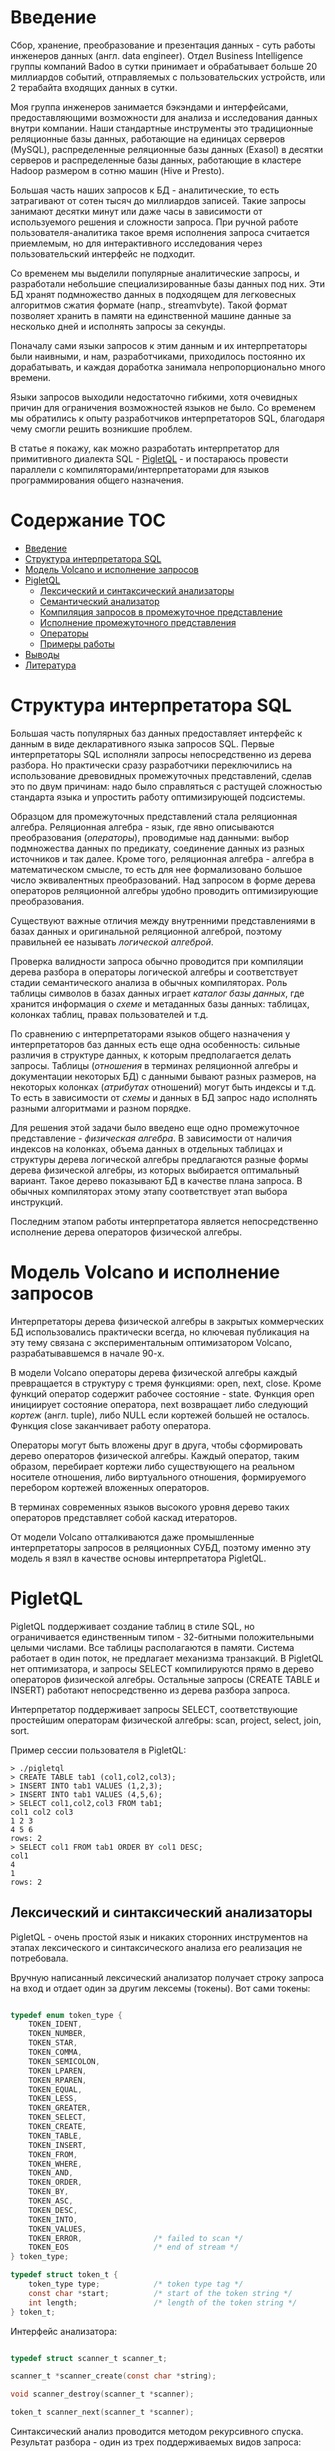 * Введение

  Сбор, хранение, преобразование и презентация данных - суть работы инженеров данных (англ. data
  engineer). Отдел Business Intelligence группы компаний Badoo в сутки принимает и обрабатывает
  больше 20 миллиардов событий, отправляемых с пользовательских устройств, или 2 терабайта входящих
  данных в сутки.

  Моя группа инженеров занимается бэкэндами и интерфейсами, предоставляющими возможности для анализа
  и исследования данных внутри компании. Наши стандартные инструменты это традиционные реляционные
  базы данных, работающие на единицах серверов (MySQL), распределенные реляционные базы данных
  (Exasol) в десятки серверов и распределенные базы данных, работающие в кластере Hadoop размером в
  сотню машин (Hive и Presto).

  Большая часть наших запросов к БД - аналитические, то есть затрагивают от сотен тысяч до
  миллиардов записей. Такие запросы занимают десятки минут или даже часы в зависимости от
  используемого решения и сложности запроса. При ручной работе пользователя-аналитика такое время
  исполнения запроса считается приемлемым, но для интерактивного исследования через пользовательский
  интерфейс не подходит.

  Со временем мы выделили популярные аналитические запросы, и разработали небольшие
  специализированные базы данных под них. Эти БД хранят подмножество данных в подходящем для
  легковесных алгоритмов сжатия формате (напр., streamvbyte). Такой формат позволяет хранить в
  памяти на единственной машине данные за несколько дней и исполнять запросы за секунды.

  Поначалу сами языки запросов к этим данным и их интерпретаторы были наивными, и нам,
  разработчиками, приходилось постоянно их дорабатывать, и каждая доработка занимала
  непропорционально много времени.

  Языки запросов выходили недостаточно гибкими, хотя очевидных причин для ограничения возможностей
  языков не было. Со временем мы обратились к опыту разработчиков интерпретаторов SQL, благодаря
  чему смогли решить возникшие проблем.

  В статье я покажу, как можно разработать интерпретатор для примитивного диалекта SQL - [[https://github.com/vkazanov/sql-interpreters-post][PigletQL]] -
  и постараюсь провести параллели с компиляторами/интерпретаторами для языков программирования
  общего назначения.

* Содержание                                                           :TOC:
- [[#введение][Введение]]
- [[#структура-интерпретатора-sql][Структура интерпретатора SQL]]
- [[#модель-volcano-и-исполнение-запросов][Модель Volcano и исполнение запросов]]
- [[#pigletql][PigletQL]]
  - [[#лексический-и-синтаксический-анализаторы][Лексический и синтаксический анализаторы]]
  - [[#семантический-анализатор][Семантический анализатор]]
  - [[#компиляция-запросов-в-промежуточное-представление][Компиляция запросов в промежуточное представление]]
  - [[#исполнение-промежуточного-представления][Исполнение промежуточного представления]]
  - [[#операторы][Операторы]]
  - [[#примеры-работы][Примеры работы]]
- [[#выводы][Выводы]]
- [[#литература][Литература]]

* Структура интерпретатора SQL

  [[file:img/General%20SQL%20Intepreter%20Structure.svg]]

  Большая часть популярных баз данных предоставляет интерфейс к данным в виде декларативного языка
  запросов SQL. Первые интерпретаторы SQL исполняли запросы непосредственно из дерева разбора. Но
  практически сразу разработчики переключились на использование древовидных промежуточных
  представлений, сделав это по двум причинам: надо было справляться с растущей сложностью стандарта
  языка и упростить работу оптимизирующей подсистемы.

  Образцом для промежуточных представлений стала реляционная алгебра. Реляционная алгебра - язык,
  где явно описываются преобразования (/операторы/), проводимые над данными: выбор подмножества данных
  по предикату, соединение данных из разных источников и так далее. Кроме того, реляционная
  алгебра - алгебра в математическом смысле, то есть для нее формализовано большое число
  эквивалентных преобразований. Над запросом в форме дерева операторов реляционной алгебры удобно
  проводить оптимизирующие преобразования.

  Существуют важные отличия между внутренними представлениями в базах данных и оригинальной
  реляционной алгеброй, поэтому правильней ее называть /логической алгеброй/.

  Проверка валидности запроса обычно проводится при компиляции дерева разбора в операторы логической
  алгебры и соответствует стадии семантического анализа в обычных компиляторах. Роль таблицы
  символов в базах данных играет /каталог базы данных/, где хранится информация о /схеме/ и метаданных
  базы данных: таблицах, колонках таблиц, правах пользователей и т.д.

  По сравнению с интерпретаторами языков общего назначения у интерпретаторов баз данных есть еще
  одна особенность: сильные различия в структуре данных, к которым предполагается делать запросы.
  Таблицы (/отношения/ в терминах реляционной алгебры и документации некоторых БД) с данными бывают
  разных размеров, на некоторых колонках (/атрибутах/ отношений) могут быть индексы и т.д. То есть в
  зависимости от /схемы/ и данных в БД запрос надо исполнять разными алгоритмами и разном порядке.

  Для решения этой задачи было введено еще одно промежуточное представление - /физическая алгебра/. В
  зависимости от наличия индексов на колонках, объема данных в отдельных таблицах и структуры дерева
  логической алгебры предлагаются разные формы дерева физической алгебры, из которых выбирается
  оптимальный вариант. Такое дерево показывают БД в качестве плана запроса. В обычных компиляторах
  этому этапу соответствует этап выбора инструкций.

  Последним этапом работы интерпретатора является непосредственно исполнение дерева операторов
  физической алгебры.

* Модель Volcano и исполнение запросов

  [[file:img/Volcano%20Model.svg]]

  Интерпретаторы дерева физической алгебры в закрытых коммерческих БД использовались практически
  всегда, но ключевая публикация на эту тему связана с экспериментальным оптимизатором Volcano,
  разрабатывавшемся в начале 90-х.

  В модели Volcano операторы дерева физической алгебры каждый превращается в структуру с тремя
  функциями: open, next, close. Кроме функций оператор содержит рабочее состояние - state. Функция
  open инициирует состояние оператора, next возвращает либо следующий /кортеж/ (англ. tuple), либо
  NULL если кортежей большей не осталось. Функция close заканчивает работу оператора.

  Операторы могут быть вложены друг в друга, чтобы сформировать дерево операторов физической
  алгебры. Каждый оператор, таким образом, перебирает кортежи либо существующего на реальном
  носителе отношения, либо виртуального отношения, формируемого перебором кортежей вложенных
  операторов.

  В терминах современных языков высокого уровня дерево таких операторов представляет собой каскад
  итераторов.

  От модели Volcano отталкиваются даже промышленные интерпретаторы запросов в реляционных СУБД,
  поэтому именно эту модель я взял в качестве основы интерпретатора PigletQL.

* PigletQL

  [[file:img/PigletQL%20Structure.svg]]

  PigletQL поддерживает создание таблиц в стиле SQL, но ограничивается единственным типом -
  32-битными положительными целыми числами. Все таблицы располагаются в памяти. Система работает в
  один поток, не предлагает механизма транзакций. В PigletQL нет оптимизатора, и запросы SELECT
  компилируются прямо в дерево операторов физической алгебры. Остальные запросы (CREATE TABLE и
  INSERT) работают непосредственно из дерева разбора запроса.

  Интерпретатор поддерживает запросы SELECT, соответствующие простейшим операторам физической
  алгебры: scan, project, select, join, sort.

  Пример сессии пользователя в PigletQL:

  #+BEGIN_EXAMPLE
  > ./pigletql
  > CREATE TABLE tab1 (col1,col2,col3);
  > INSERT INTO tab1 VALUES (1,2,3);
  > INSERT INTO tab1 VALUES (4,5,6);
  > SELECT col1,col2,col3 FROM tab1;
  col1 col2 col3
  1 2 3
  4 5 6
  rows: 2
  > SELECT col1 FROM tab1 ORDER BY col1 DESC;
  col1
  4
  1
  rows: 2
  #+END_EXAMPLE

** Лексический и синтаксический анализаторы

   PigletQL - очень простой язык и никаких сторонних инструментов на этапах лексического и
   синтаксического анализа его реализация не потребовала.

   Вручную написанный лексический анализатор получает строку запроса на вход и отдает один за другим
   лексемы (токены). Вот сами токены:

   #+BEGIN_SRC c

   typedef enum token_type {
       TOKEN_IDENT,
       TOKEN_NUMBER,
       TOKEN_STAR,
       TOKEN_COMMA,
       TOKEN_SEMICOLON,
       TOKEN_LPAREN,
       TOKEN_RPAREN,
       TOKEN_EQUAL,
       TOKEN_LESS,
       TOKEN_GREATER,
       TOKEN_SELECT,
       TOKEN_CREATE,
       TOKEN_TABLE,
       TOKEN_INSERT,
       TOKEN_FROM,
       TOKEN_WHERE,
       TOKEN_AND,
       TOKEN_ORDER,
       TOKEN_BY,
       TOKEN_ASC,
       TOKEN_DESC,
       TOKEN_INTO,
       TOKEN_VALUES,
       TOKEN_ERROR,                /* failed to scan */
       TOKEN_EOS                   /* end of stream */
   } token_type;

   typedef struct token_t {
       token_type type;            /* token type tag */
       const char *start;          /* start of the token string */
       int length;                 /* length of the token string */
   } token_t;

   #+END_SRC

   Интерфейс анализатора:

   #+BEGIN_SRC c

   typedef struct scanner_t scanner_t;

   scanner_t *scanner_create(const char *string);

   void scanner_destroy(scanner_t *scanner);

   token_t scanner_next(scanner_t *scanner);

   #+END_SRC

   Синтаксический анализ проводится методом рекурсивного спуска. Результат разбора - один из трех
   поддерживаемых видов запроса:

   #+BEGIN_SRC c

     typedef enum query_tag {
         QUERY_SELECT,
         QUERY_CREATE_TABLE,
         QUERY_INSERT,
     } query_tag;

     /*
      * ... query_select_t, query_create_table_t, query_insert_t definitions ...
      **/

     typedef struct query_t {
         query_tag tag;
         union {
             query_select_t select;
             query_create_table_t create_table;
             query_insert_t insert;
         } as;
     } query_t;

   #+END_SRC

   Интерфейс синтаксического анализатора:

   #+BEGIN_SRC c

   query_t *query_create(void);

   void query_destroy(query_t *query);

   parser_t *parser_create(void);

   void parser_destroy(parser_t *parser);

   bool parser_parse(parser_t *parser, scanner_t *scanner, query_t *query);

   #+END_SRC

   Самый сложный вид запросов в PigletQL - SELECT. Ему соответствует структура данных
   query_select_t:

   #+BEGIN_SRC c

   typedef struct query_select_t {
       /* Attributes to output */
       attr_name_t attr_names[MAX_ATTR_NUM];
       uint16_t attr_num;

       /* Relations to get tuples from */
       rel_name_t rel_names[MAX_REL_NUM];
       uint16_t rel_num;

       /* Predicates to apply to tuples */
       query_predicate_t predicates[MAX_PRED_NUM];
       uint16_t pred_num;

       /* Pick an attribute to sort by */
       bool has_order;
       attr_name_t order_by_attr;
       sort_order_t order_type;
   } query_select_t;

   #+END_SRC

   Структура содержит описание запроса: массив запрошенных пользователем атрибутов; список
   источников данных - отношений; массив предикатов, фильтрующих кортежи; и информация об атрибуте,
   используемом для сортировки результатов.

** Семантический анализатор

   Фаза семантического анализа в обычном SQL включает проверку существования перечисленных таблиц,
   колонок в таблицах и проверки типов в выражениях запроса. Для проверок, связанных с таблицами и
   колонками, используется /каталог/ базы данных, где хранится вся информация о структуре данных БД.

   В PigletQL сложных выражений не бывает, поэтому проверка запроса сводится к проверке метаданных
   таблиц и колонок по каталогу:

   #+BEGIN_SRC c

   static bool validate_select(catalogue_t *cat, const query_select_t *query)
   {
       /* All the relations should exist */
       for (size_t rel_i = 0; rel_i < query->rel_num; rel_i++) {
           if (catalogue_get_relation(cat, query->rel_names[rel_i]))
               continue;

           fprintf(stderr, "Error: relation '%s' does not exist\n", query->rel_names[rel_i]);
           return false;
       }

       /* Relation names should be unique */
       if (!rel_names_unique(query->rel_names,query->rel_num))
           return false;

       /* Attribute names should be unique */
       if (!attr_names_unique(query->attr_names, query->attr_num))
           return false;

       /* Attributes should be present in relations listed */
       for (size_t attr_i = 0; attr_i < query->attr_num; attr_i++) {
           bool attr_found = false;
           for (size_t rel_i = 0; rel_i < query->rel_num; rel_i++) {
               relation_t *rel = catalogue_get_relation(cat, query->rel_names[rel_i]);
               if (!relation_has_attr(rel, query->attr_names[attr_i]))
                   continue;
               attr_found = true;
               break;
           }
           if (attr_found)
               continue;

           const char *msg = "Error: unknown attribute name '%s'\n";
           fprintf(stderr, msg, query->attr_names[attr_i]);
           return false;
       }

       /* Order by attribute should be available in the list of attributes chosen */
       if (query->has_order) {
           if (!attr_in_attr_names(query->order_by_attr, query->attr_names, query->attr_num)) {
               const char *msg = "Error: unknown order by attribute '%s'\n";
               fprintf(stderr, msg, query->order_by_attr);
               return false;
           }
       }

       /* Predicate attributes should be available in the list of attributes projected */
       for (size_t pred_i = 0; pred_i < query->pred_num; pred_i++) {
           const query_predicate_t *predicate = &query->predicates[pred_i];

           /* Attribute on the left should always be there */
           {
               token_t token = predicate->left;
               char attr_name_buf[512] = {0};
               strncpy(attr_name_buf, token.start, (size_t)token.length);

               if (!attr_in_attr_names(attr_name_buf, query->attr_names, query->attr_num)) {
                   const char *msg = "Error: unknown left-hand side attribute name '%s' in predicate %zu\n";
                   fprintf(stderr, msg, attr_name_buf, pred_i);
                   return false;
               }
           }

           /* Attribute on the right? */
           {
               token_t token = predicate->right;
               if (token.type == TOKEN_IDENT) {
                   char attr_name_buf[512] = {0};
                   strncpy(attr_name_buf, token.start, (size_t)token.length);

                   if (!attr_in_attr_names(attr_name_buf, query->attr_names, query->attr_num)) {
                       const char *msg = "Error: unknown right-hand side attribute name '%s' in predicate %zu\n";
                       fprintf(stderr, msg, attr_name_buf, pred_i);
                       return false;
                   }
               }
           }
       }

       return true;
   }

   #+END_SRC

   Если запрос валиден, то следующим этапом становится компиляция дерева разбора в дерево
   операторов.

** Компиляция запросов в промежуточное представление

   [[file:img/Compiling%20PigletQL%20Query%20Tree.svg]]

   В полноценных интерпретаторах SQL промежуточных представлений, как правило, два: логическая и
   физическая алгебра.

   Простой интерпретатор PigletQL запросы CREATE TABLE или INSERT исполняет непосредственно из своих
   деревьев разбора, то есть структур query_create_table_t и query_insert_t. Более сложные запросы
   SELECT компилируются в единственное промежуточное представление, которое и будет исполняться
   интерпретатором.

   Дерево операторов строится относительно снизу вверх, в определенной последовательности:

   1. Из правой части запроса ("... FROM relation1, relation2, ...") получаются имена искомых
      отношений, для каждого из которых создается оператор scan.

   2. Извлекающие кортежи из отношений операторы scan объединяются в левостороннее двоичное дерево
      через оператор join.

   3. Атрибуты, запрошенные пользователем ("SELECT attr1, attr2 ..."), выбираются еще один оператор
      project.

   4. Если указаны какие-либо предикаты ("... WHERE a=1 AND b>10 ..."), то к дереву сверху
      добавляется оператор select.

   5. Если указан способ сортировки результата ("... ORDER BY attr1 DESC"), то к вершине дерева
      добавляется оператор sort.

   Компиляция в коде PigletQL:

   #+BEGIN_SRC c

   operator_t *compile_select(catalogue_t *cat, const query_select_t *query)
   {
       /* Current root operator */
       operator_t *root_op = NULL;

       /* 1. Scan ops */
       /* 2. Join ops*/

       {
           size_t rel_i = 0;
           relation_t *rel = catalogue_get_relation(cat, query->rel_names[rel_i]);
           root_op = scan_op_create(rel);
           rel_i += 1;

           for (; rel_i < query->rel_num; rel_i++) {
               rel = catalogue_get_relation(cat, query->rel_names[rel_i]);
               operator_t *scan_op = scan_op_create(rel);
               root_op = join_op_create(root_op, scan_op);
           }
       }

       /* 3. Project */
       root_op = proj_op_create(root_op, query->attr_names, query->attr_num);

       /* 4. Select */
       if (query->pred_num > 0) {
           operator_t *select_op = select_op_create(root_op);
           for (size_t pred_i = 0; pred_i < query->pred_num; pred_i++) {
               query_predicate_t predicate = query->predicates[pred_i];

               /* On the left we always get an identifier */
               assert(predicate.left.type == TOKEN_IDENT);

               attr_name_t left_attr_name = {0};
               strncpy(left_attr_name, predicate.left.start, (size_t)predicate.left.length);

               select_predicate_op pred_op = 0;
               switch (predicate.op.type) {
               case TOKEN_GREATER:
                   pred_op = SELECT_GT;
                   break;
               case TOKEN_LESS:
                   pred_op = SELECT_LT;
                   break;
               case TOKEN_EQUAL:
                   pred_op = SELECT_EQ;
                   break;
               default:
                   /* Uknown predicate type */
                   assert(false);
               }

               /* On the right it's either a constant or another identifier */
               if (predicate.right.type == TOKEN_IDENT) {
                   attr_name_t right_attr_name = {0};
                   strncpy(right_attr_name, predicate.right.start, (size_t)predicate.right.length);

                   select_op_add_attr_attr_predicate(select_op, left_attr_name, pred_op, right_attr_name);
               } else if (predicate.right.type == TOKEN_NUMBER) {
                   char buf[128] = {0};
                   strncpy(buf, predicate.right.start, (size_t)predicate.right.length);

                   value_type_t right_const = 0;
                   sscanf(buf, "%" SCN_VALUE, &right_const);

                   select_op_add_attr_const_predicate(select_op, left_attr_name, pred_op, right_const);
               } else {
                   /* Invalid token */
                   assert(false);
               }
           }
           root_op = select_op;
       }

       /* 5. Sort */
       if (query->has_order)
           root_op = sort_op_create(root_op, query->order_by_attr, query->order_type);

       return root_op;
   }

   #+END_SRC

** Исполнение промежуточного представления

   [[file:img/PigletQL%20Tuple%20Path.svg]]

   Модель исполнения Volcano подразумевает интерфейс работы с операторами через три общие для всех
   операторов операции open/next/close. В сущности, каждый оператор Volcano - итератор. Каждый из
   таких итераторов может сам вызвать те же функции вложенных итераторов, сформировать временные
   таблицы или преобразовать входящие кортежи.

   Исполнение запросов SELECT в PigletQL:

   #+BEGIN_SRC c

   bool eval_select(catalogue_t *cat, const query_select_t *query)
   {
       /* Compile the operator tree:  */
       operator_t *root_op = compile_select(cat, query);


       /* Eval the tree: */
       {
           root_op->open(root_op->state);

           size_t tuples_received = 0;
           tuple_t *tuple = NULL;
           while((tuple = root_op->next(root_op->state))) {
               /* attribute list for the first row only */
               if (tuples_received == 0)
                   dump_tuple_header(tuple);

               /* A table of tuples */
               dump_tuple(tuple);

               tuples_received++;
           }
           printf("rows: %zu\n", tuples_received);

           root_op->close(root_op->state);
       }

       root_op->destroy(root_op);

       return true;
   }

   #+END_SRC

   Здесь запрос сначала компилируется функцией compile_select, возвращающей корень дерева
   операторов; после чего у корневого оператора вызываются те самые open/next/close. Каждый вызов
   next либо возвращает следующий кортеж, либо NULL. В последнем случае все кортежи были извлечены,
   и следует вызвать закрывающую итератор функцию close.

   Полученные кортежи пересчитываются и выводятся таблицей в стандартный поток вывода.

** Операторы

   Самое интересное в PigletQL - дерево операторов, и хочется показать устройство хотя бы одного из
   них.

   Интерфейс у всех операторов общий и состоит из указателей на функции open/next/close и
   дополнительной служебная функция (destroy), высвобождающей ресурсы всего дерева операторов разом:

   #+BEGIN_SRC c

   typedef struct operator_t operator_t;

   typedef void (*op_open)(void *state);
   typedef tuple_t *(*op_next)(void *state);
   typedef void (*op_close)(void *state);
   typedef void (*op_destroy)(operator_t *op);

   /* The operator itself is just 4 pointers to related ops and operator state */
   struct operator_t {
       op_open open;
       op_next next;
       op_close close;
       op_destroy destroy;

       void *state;
   } ;

   #+END_SRC

   Помимо функций в операторе может содержаться произвольное внутреннее состояние (указатель state).

   Оператор, с которого начинается выполнение любого запроса - scan. Он просто перебирает все
   кортежи отношения. Внутреннее состояние у scan это указатель на отношение, откуда будут
   извлекаться кортежи, индекс следующего кортежа в отношении и структура-ссылка на текущий кортеж,
   переданный пользователю:

   #+BEGIN_SRC c

   typedef struct scan_op_state_t {
       /* A reference to the relation being scanned */
       const relation_t *relation;
       /* Next tuple index to retrieve from the relation */
       uint32_t next_tuple_i;
       /* A structure to be filled with references to tuple data */
       tuple_t current_tuple;
   } scan_op_state_t;

   #+END_SRC

   Для создания состояния оператора scan необходимо отношение-источник, все остальное (указатели на
   соответствующие функции) уже известно:

   #+BEGIN_SRC c

   operator_t *scan_op_create(const relation_t *relation)
   {
       operator_t *op = calloc(1, sizeof(*op));
       assert(op);

       *op = (operator_t) {
           .open = scan_op_open,
           .next = scan_op_next,
           .close = scan_op_close,
           .destroy = scan_op_destroy,
       };

       scan_op_state_t *state = calloc(1, sizeof(*state));
       assert(state);

       *state = (scan_op_state_t) {
           .relation = relation,
           .next_tuple_i = 0,
           .current_tuple.tag = TUPLE_SOURCE,
           .current_tuple.as.source.tuple_i = 0,
           .current_tuple.as.source.relation = relation,
       };
       op->state = state;


       return op;
   }

   #+END_SRC

   Операции open/close в случае scan сбрасывают ссылки обратно на первый элемент отношения:

   #+BEGIN_SRC c

   void scan_op_open(void *state)
   {
       scan_op_state_t *op_state = (typeof(op_state)) state;
       op_state->next_tuple_i = 0;
       tuple_t *current_tuple = &op_state->current_tuple;
       current_tuple->as.source.tuple_i = 0;
   }

   void scan_op_close(void *state)
   {
       scan_op_state_t *op_state = (typeof(op_state)) state;
       op_state->next_tuple_i = 0;
       tuple_t *current_tuple = &op_state->current_tuple;
       current_tuple->as.source.tuple_i = 0;
   }

   #+END_SRC

   Вызов next либо возвращает следующий кортеж, либо NULL, если кортежей в отношении больше нет:

   #+BEGIN_SRC c

   tuple_t *scan_op_next(void *state)
   {
       scan_op_state_t *op_state = (typeof(op_state)) state;
       if (op_state->next_tuple_i >= op_state->relation->tuple_num)
           return NULL;

       tuple_source_t *source_tuple = &op_state->current_tuple.as.source;
       source_tuple->tuple_i = op_state->next_tuple_i;
       op_state->next_tuple_i++;

       return &op_state->current_tuple;
   }

   #+END_SRC
** Примеры работы

   Приведу несколько примеров запросов PigletQL с соответствующими деревьями физической алгебры.

   Самый простой пример, где выбираются все кортежи из таблицы:

   #+BEGIN_EXAMPLE

   > ./pigletql
   > create table rel1 (a1,a2,a3);
   > insert into rel1 values (1,2,3);
   > insert into rel1 values (4,5,6);
   > select a1 from rel1;
   a1
   1
   4
   rows: 2
   >

   #+END_EXAMPLE

   Для простейшего из запросов используются только извлекающий кортежи из отношения scan и
   выделяющий у кортежей единственный атрибут project:

   [[file:img/Project%20Example.svg]]

   Выбор кортежей с предикатом:

   #+BEGIN_EXAMPLE

   > ./pigletql
   > create table rel1 (a1,a2,a3);
   > insert into rel1 values (1,2,3);
   > insert into rel1 values (4,5,6);
   > select a1 from rel1 where a1 > 3;
   a1
   4
   rows: 1
   >

   #+END_EXAMPLE

   Предикаты выражаются оператором select:

   [[file:img/Select%20Example.svg]]

   Выбор кортежей с сортировкой:

   #+BEGIN_EXAMPLE

   > ./pigletql
   > create table rel1 (a1,a2,a3);
   > insert into rel1 values (1,2,3);
   > insert into rel1 values (4,5,6);
   > select a1 from rel1 order by a1 desc;
   a1
   4
   1
   rows: 2

   #+END_EXAMPLE

   Оператор сортировки scan в вызове open создает (/материализует/) временное отношение, помещает туда
   все входящие кортежи и сортирует целиком. После чего выводит в вызовах next кортежи из временного
   отношения в указанном пользователем порядке:

   [[file:img/Sort%20Example.svg]]

   Соединение кортежей двух таблиц с предикатом:

   #+BEGIN_EXAMPLE

   > ./pigletql
   > create table rel1 (a1,a2,a3);
   > insert into rel1 values (1,2,3);
   > insert into rel1 values (4,5,6);
   > create table rel2 (a4,a5,a6);
   > insert into rel2 values (7,8,6);
   > insert into rel2 values (9,10,6);
   > select a1,a2,a3,a4,a5,a6 from rel1, rel2 where a3=a6;
   a1 a2 a3 a4 a5 a6
   4 5 6 7 8 6
   4 5 6 9 10 6
   rows: 2

   #+END_EXAMPLE

   Оператор join в PigletQL не использует никаких сложных алгоритмов, а просто формирует декартово
   произведение из множеств кортежей левого и правого поддеревьев. Это очень неэффективно, но для
   демонстрационного интерпретатора вполне сойдет:

   [[file:img/Join%20Select%20Example.svg]]

* Выводы

  PigletQL имитирует работу интерпретатора именно SQL, но сама архитектура таких интерпретаторов
  может пригодиться в тех случаях, где требуется гибко работать с потоками данных. Некоторые
  операторы в древовидном промежуточных представления, к примеру, могут отвечать за полноценное
  вычисление выражений на входных данных; вторые - сохранение промежуточных результатов; третьи -
  объединять потоки данных.

  Если для внутреннего представления возможно определить какие-то равенства, или даже полноценную
  алгебру, то несложно сделать рудиментарный оптимизатор, переписывающий деревья в более эффективную
  форму.

  Производительность такого интерпретатора оставляет желать лучшего и использовать его имеет смысл,
  например, при работе с медленными хранилищами данных либо с сильно сжатыми данными, где
  декомпрессия занимает много времени. С другой стороны, интерпретатор Volcano устроен просто, и
  любой программист сможет его модифицировать и развивать.

  Но если все же требуется решить проблемы с производительностью, то можно, например, компилировать
  дерево операторов физической алгебры в байт-код и исполнять его на виртуальной машине по примеру
  SQLite. Еще более трудоемкий подход: делать компиляцию дерева на лету в машинный код при помощи
  LLVM, как с некоторых пор делает PostgreSQL.

* Литература

  - Sciore, E. (2008). Database design and implementation.

  - Garcia-Molina, H., Ullman, J. D., & Widom, J. (2000). Database system implementation.

  - Graefe, G. (1994). Volcano - an extensible and parallel query evaluation system.

  - Graefe, G. (1993). Query evaluation techniques for large databases.
